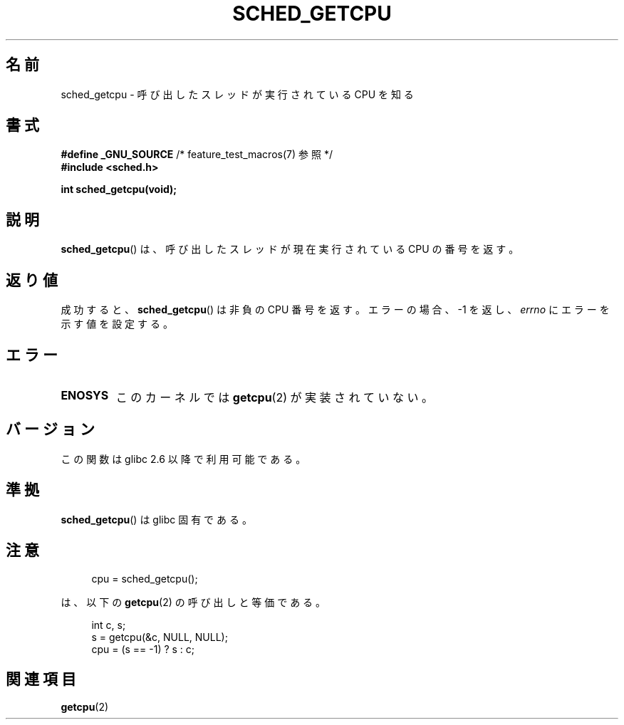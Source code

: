 .\" Copyright (c) 2008, Linux Foundation, written by Michael Kerrisk
.\"     <mtk.manpages@gmail.com>
.\"
.\" Permission is granted to make and distribute verbatim copies of this
.\" manual provided the copyright notice and this permission notice are
.\" preserved on all copies.
.\"
.\" Permission is granted to copy and distribute modified versions of this
.\" manual under the conditions for verbatim copying, provided that the
.\" entire resulting derived work is distributed under the terms of a
.\" permission notice identical to this one.
.\"
.\" Since the Linux kernel and libraries are constantly changing, this
.\" manual page may be incorrect or out-of-date.  The author(s) assume no
.\" responsibility for errors or omissions, or for damages resulting from
.\" the use of the information contained herein.  The author(s) may not
.\" have taken the same level of care in the production of this manual,
.\" which is licensed free of charge, as they might when working
.\" professionally.
.\"
.\" Formatted or processed versions of this manual, if unaccompanied by
.\" the source, must acknowledge the copyright and authors of this work.
.\"
.\" Japanese Version Copyright (c) 2008  Akihiro MOTOKI
.\"         all rights reserved.
.\" Translated 2008-08-21, Akihiro MOTOKI <amotoki@dd.iij4u.or.jp>, LDP v3.04
.\" 
.TH SCHED_GETCPU 3 2010-10-31 "Linux" "Linux Programmer's Manual"
.SH 名前
sched_getcpu \- 呼び出したスレッドが実行されている CPU を知る
.SH 書式
.nf
.BR "#define _GNU_SOURCE" "         /* feature_test_macros(7) 参照 */"
.\" Really:_BSD_SOURCE || _SVID_SOURCE
.B #include <sched.h>

.B int sched_getcpu(void);
.fi
.SH 説明
.BR sched_getcpu ()
は、呼び出したスレッドが現在実行されている CPU の番号を返す。
.SH 返り値
成功すると、
.BR sched_getcpu ()
は非負の CPU 番号を返す。
エラーの場合、\-1 を返し、
.I errno
にエラーを示す値を設定する。
.SH エラー
.TP
.B ENOSYS
このカーネルでは
.BR getcpu (2)
が実装されていない。
.SH バージョン
この関数は glibc 2.6 以降で利用可能である。
.SH 準拠
.BR sched_getcpu ()
は glibc 固有である。
.SH 注意
.in +4n
.nf

cpu = sched_getcpu();

.fi
.in
は、以下の
.BR getcpu (2)
の呼び出しと等価である。
.in +4n
.nf

int c, s;
s = getcpu(&c, NULL, NULL);
cpu = (s == \-1) ? s : c;
.fi
.in
.SH 関連項目
.BR getcpu (2)
